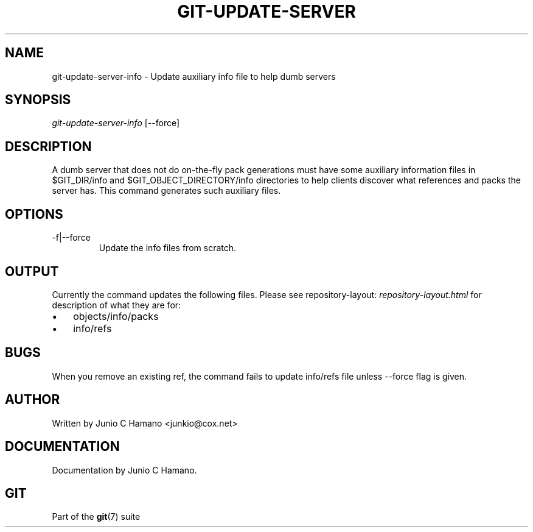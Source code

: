 .\"Generated by db2man.xsl. Don't modify this, modify the source.
.de Sh \" Subsection
.br
.if t .Sp
.ne 5
.PP
\fB\\$1\fR
.PP
..
.de Sp \" Vertical space (when we can't use .PP)
.if t .sp .5v
.if n .sp
..
.de Ip \" List item
.br
.ie \\n(.$>=3 .ne \\$3
.el .ne 3
.IP "\\$1" \\$2
..
.TH "GIT-UPDATE-SERVER" 1 "" "" ""
.SH NAME
git-update-server-info \- Update auxiliary info file to help dumb servers
.SH "SYNOPSIS"


\fIgit\-update\-server\-info\fR [\-\-force]

.SH "DESCRIPTION"


A dumb server that does not do on\-the\-fly pack generations must have some auxiliary information files in $GIT_DIR/info and $GIT_OBJECT_DIRECTORY/info directories to help clients discover what references and packs the server has\&. This command generates such auxiliary files\&.

.SH "OPTIONS"

.TP
\-f|\-\-force
Update the info files from scratch\&.

.SH "OUTPUT"


Currently the command updates the following files\&. Please see repository\-layout: \fIrepository-layout.html\fR for description of what they are for:

.TP 3
\(bu
objects/info/packs
.TP
\(bu
info/refs
.LP

.SH "BUGS"


When you remove an existing ref, the command fails to update info/refs file unless \-\-force flag is given\&.

.SH "AUTHOR"


Written by Junio C Hamano <junkio@cox\&.net>

.SH "DOCUMENTATION"


Documentation by Junio C Hamano\&.

.SH "GIT"


Part of the \fBgit\fR(7) suite

